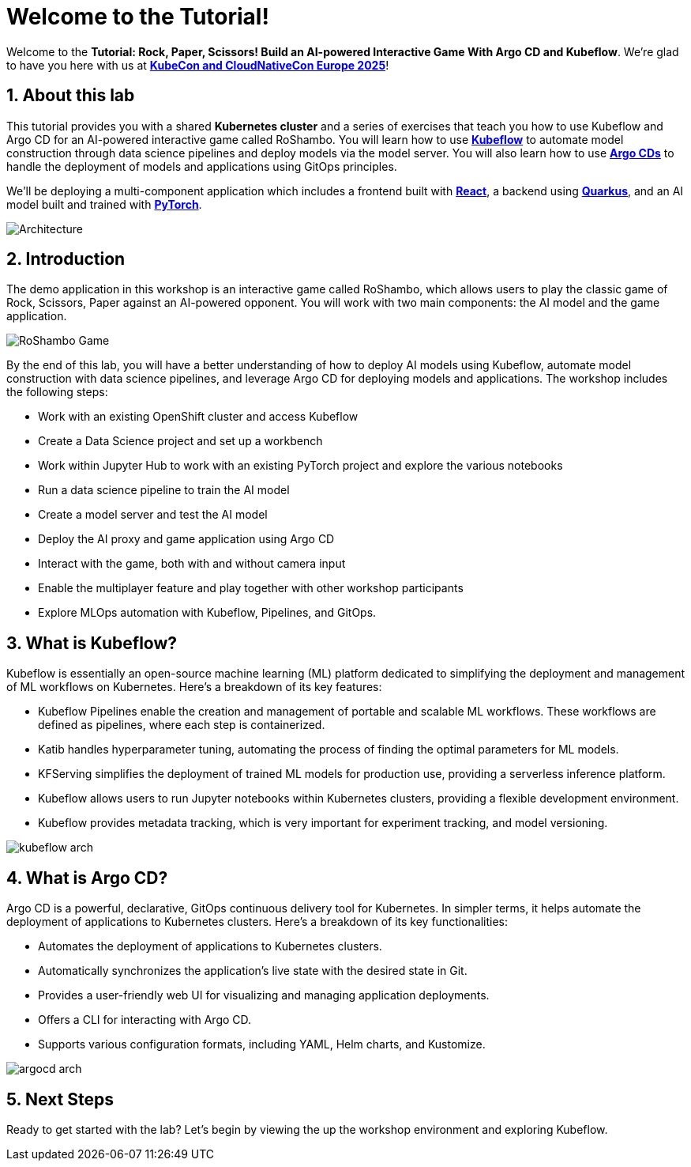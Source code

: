 # Welcome to the Tutorial!
:imagesdir: ../assets/images
:sectnums:

Welcome to the *Tutorial: Rock, Paper, Scissors! Build an AI-powered Interactive Game With Argo CD and Kubeflow*. We're glad to have you here with us at https://events.linuxfoundation.org/kubecon-cloudnativecon-europe/[*KubeCon and CloudNativeCon Europe 2025*]!

## About this lab

This tutorial provides you with a shared *Kubernetes cluster* and a series of exercises that teach you how to use Kubeflow and Argo CD for an AI-powered interactive game called RoShambo. You will learn how to use link:https://www.kubeflow.org/[*Kubeflow*,window='_blank'] to automate model construction through data science pipelines and deploy models via the model server. You will also learn how to use link:https://argo-cd.readthedocs.io/en/stable/[*Argo CDs*,window='_blank'] to handle the deployment of models and applications using GitOps principles. 

We'll be deploying a multi-component application which includes a frontend built with link:https://reactjs.org[*React*,window='_blank'], a backend using link:https://quarkus.io[*Quarkus*,window='_blank'], and an AI model built and trained with link:https://pytorch.org[*PyTorch*,window='_blank'].

image::roshambo-architecture.png[Architecture]

## Introduction

The demo application in this workshop is an interactive game called RoShambo, which allows users to play the classic game of Rock, Scissors, Paper against an AI-powered opponent. You will work with two main components: the AI model and the game application.

image::roshambo-game.png[RoShambo Game]

By the end of this lab, you will have a better understanding of how to deploy AI models using Kubeflow, automate model construction with data science pipelines, and leverage Argo CD for deploying models and applications. The workshop includes the following steps:

- Work with an existing OpenShift cluster and access Kubeflow
- Create a Data Science project and set up a workbench
- Work within Jupyter Hub to work with an existing PyTorch project and explore the various notebooks
- Run a data science pipeline to train the AI model
- Create a model server and test the AI model
- Deploy the AI proxy and game application using Argo CD
- Interact with the game, both with and without camera input
- Enable the multiplayer feature and play together with other workshop participants
- Explore MLOps automation with Kubeflow, Pipelines, and GitOps.

== What is Kubeflow?

Kubeflow is essentially an open-source machine learning (ML) platform dedicated to simplifying the deployment and management of ML workflows on Kubernetes. Here's a breakdown of its key features:

- Kubeflow Pipelines enable the creation and management of portable and scalable ML workflows. These workflows are defined as pipelines, where each step is containerized.
- Katib handles hyperparameter tuning, automating the process of finding the optimal parameters for ML models.
- KFServing simplifies the deployment of trained ML models for production use, providing a serverless inference platform.
- Kubeflow allows users to run Jupyter notebooks within Kubernetes clusters, providing a flexible development environment.
- Kubeflow provides metadata tracking, which is very important for experiment tracking, and model versioning. 

image:kubeflow-arch.png[]

== What is Argo CD?

Argo CD is a powerful, declarative, GitOps continuous delivery tool for Kubernetes. In simpler terms, it helps automate the deployment of applications to Kubernetes clusters. Here's a breakdown of its key functionalities:

- Automates the deployment of applications to Kubernetes clusters.
- Automatically synchronizes the application's live state with the desired state in Git.
- Provides a user-friendly web UI for visualizing and managing application deployments.
- Offers a CLI for interacting with Argo CD.
- Supports various configuration formats, including YAML, Helm charts, and Kustomize.

image:argocd-arch.png[]

## Next Steps

Ready to get started with the lab? Let's begin by viewing the up the workshop environment and exploring Kubeflow.